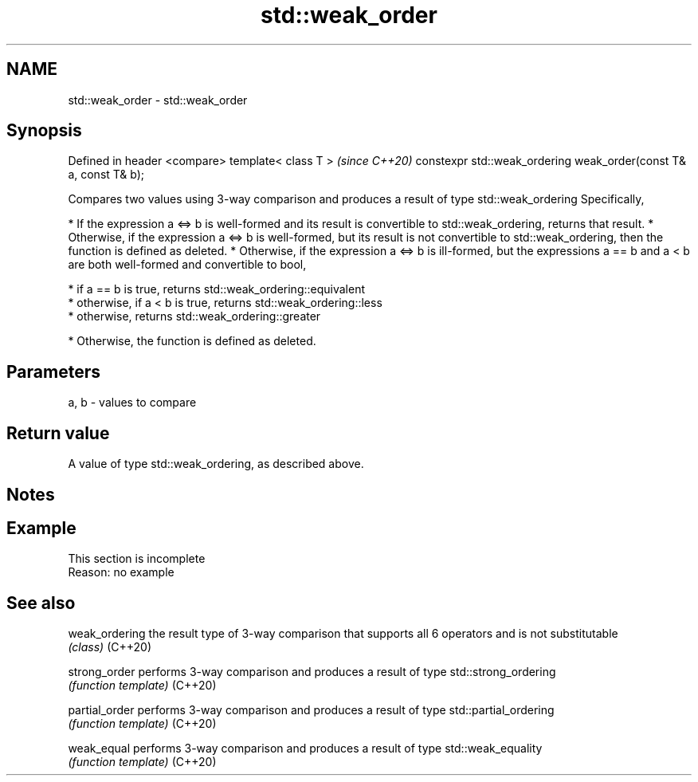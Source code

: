 .TH std::weak_order 3 "2020.03.24" "http://cppreference.com" "C++ Standard Libary"
.SH NAME
std::weak_order \- std::weak_order

.SH Synopsis

Defined in header <compare>
template< class T >                                               \fI(since C++20)\fP
constexpr std::weak_ordering weak_order(const T& a, const T& b);

Compares two values using 3-way comparison and produces a result of type std::weak_ordering
Specifically,

* If the expression a <=> b is well-formed and its result is convertible to std::weak_ordering, returns that result.
* Otherwise, if the expression a <=> b is well-formed, but its result is not convertible to std::weak_ordering, then the function is defined as deleted.
* Otherwise, if the expression a <=> b is ill-formed, but the expressions a == b and a < b are both well-formed and convertible to bool,



      * if a == b is true, returns std::weak_ordering::equivalent
      * otherwise, if a < b is true, returns std::weak_ordering::less
      * otherwise, returns std::weak_ordering::greater



* Otherwise, the function is defined as deleted.


.SH Parameters


a, b - values to compare


.SH Return value

A value of type std::weak_ordering, as described above.

.SH Notes


.SH Example


 This section is incomplete
 Reason: no example


.SH See also



weak_ordering the result type of 3-way comparison that supports all 6 operators and is not substitutable
              \fI(class)\fP
(C++20)

strong_order  performs 3-way comparison and produces a result of type std::strong_ordering
              \fI(function template)\fP
(C++20)

partial_order performs 3-way comparison and produces a result of type std::partial_ordering
              \fI(function template)\fP
(C++20)

weak_equal    performs 3-way comparison and produces a result of type std::weak_equality
              \fI(function template)\fP
(C++20)




